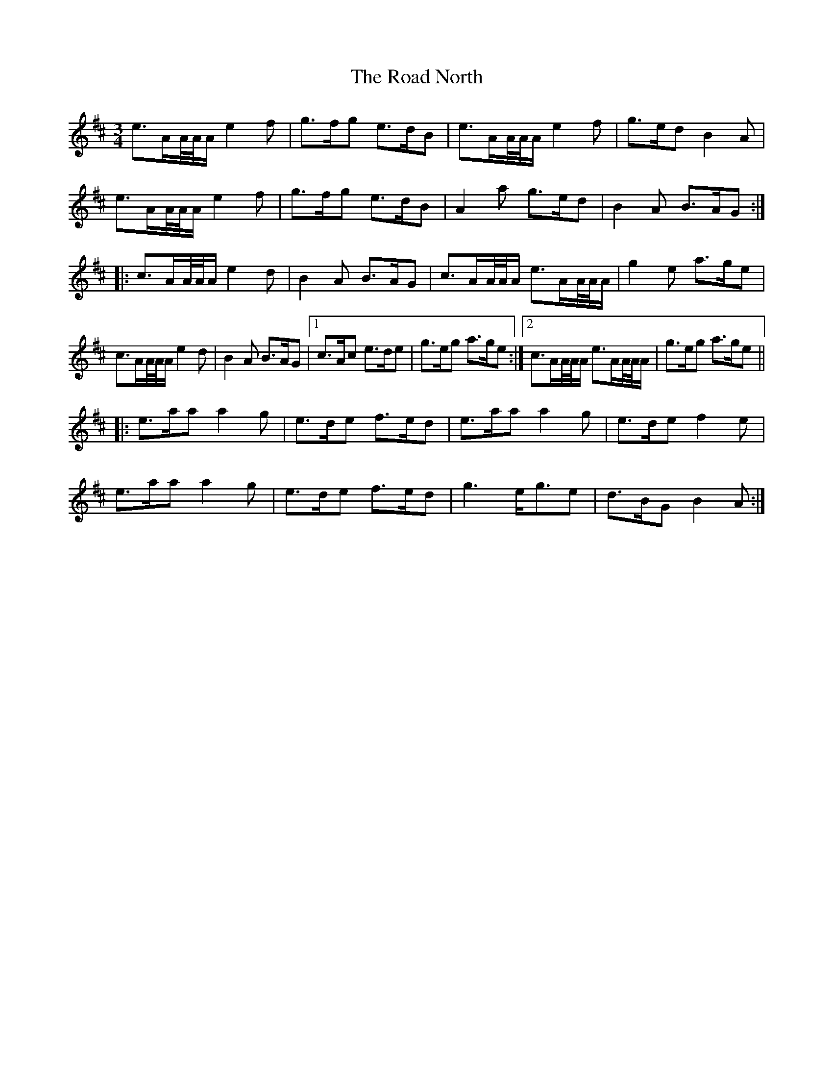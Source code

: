 X: 34615
T: Road North, The
R: waltz
M: 3/4
K: Amixolydian
e>AA//A//A/ e2 f|g>fg e>dB|e>AA//A//A/ e2 f|g>ed B2 A|
e>AA//A//A/ e2 f|g>fg e>dB|A2 a g>ed|B2 A B>AG:|
|:c>AA//A//A/ e2 d|B2 A B>AG|c>AA//A//A/ e>AA//A//A/|g2 e a>ge|
c>AA//A//A/ e2 d|B2 A B>AG|1 c>Ac e>de|g>eg a>ge:|2 c>AA//A//A/ e>AA//A//A/|g>eg a>ge||
|:e>aa a2 g|e>de f>ed|e>aa a2 g|e>de f2 e|
e>aa a2 g|e>de f>ed|g3 e<ge|d>BG B2 A:|

